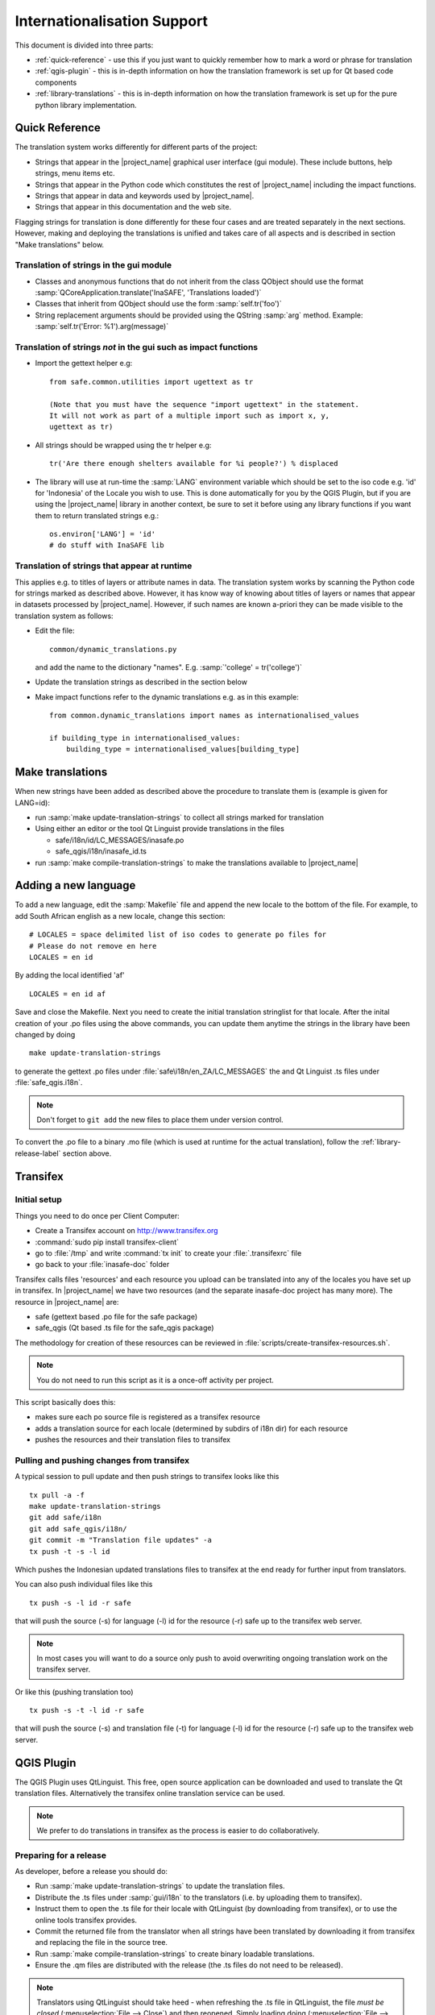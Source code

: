 .. _internationalisation:

Internationalisation Support
============================

This document is divided into three parts:

* :ref:`quick-reference` - use this if you just want to
  quickly remember how to mark a word or phrase for translation
* :ref:`qgis-plugin` - this is in-depth information on how the
  translation framework is set up for Qt based code components
* :ref:`library-translations` - this is in-depth information on how
  the translation framework is set up for the pure python library
  implementation.

.. _quick-reference:

Quick Reference
---------------

The translation system works differently for different parts of the project:

* Strings that appear in the |project_name| graphical user interface (gui
  module). These include buttons, help strings, menu items etc.
* Strings that appear in the Python code which constitutes the rest of
  |project_name| including the impact functions.
* Strings that appear in data and keywords used by |project_name|.
* Strings that appear in this documentation and the web site.

Flagging strings for translation is done differently for these four cases
and are treated separately in the next sections.
However, making and deploying the translations is unified and takes care of
all aspects and is described in section "Make translations" below.

Translation of strings in the gui module
........................................

* Classes and anonymous functions that do not inherit from the class QObject
  should use the format
  :samp:`QCoreApplication.translate('InaSAFE', 'Translations loaded')`
* Classes that inherit from QObject should use the form :samp:`self.tr('foo')`
* String replacement arguments should be provided using the QString
  :samp:`arg` method. Example: :samp:`self.tr('Error: %1').arg(message)`


Translation of strings *not* in the gui such as impact functions
................................................................

* Import the gettext helper e.g::

   from safe.common.utilities import ugettext as tr

   (Note that you must have the sequence "import ugettext" in the statement.
   It will not work as part of a multiple import such as import x, y,
   ugettext as tr)

* All strings should be wrapped using the tr helper e.g::

    tr('Are there enough shelters available for %i people?') % displaced

* The library will use at run-time the :samp:`LANG` environment variable which
  should be set to the iso code e.g. 'id' for 'Indonesia' of the Locale
  you wish to use.
  This is done automatically for you by the QGIS Plugin,
  but if you are using the |project_name| library in another context,
  be sure to set it before using any library functions if you want them to
  return translated strings e.g.::

      os.environ['LANG'] = 'id'
      # do stuff with InaSAFE lib

Translation of strings that appear at runtime
.............................................

This applies e.g. to titles of layers or attribute names in data.
The translation system works by scanning the Python code for strings marked
as described above.
However, it has know way of knowing about titles of layers or names that
appear in datasets processed by |project_name|.
However, if such names are known a-priori they can be made visible to the
translation system as follows:

* Edit the file::

    common/dynamic_translations.py

  and add the name to the dictionary "names". E.g.
  :samp:`'college' = tr('college')`
* Update the translation strings as described in the section below
* Make impact functions refer to the dynamic translations e.g. as in this
  example::

      from common.dynamic_translations import names as internationalised_values

      if building_type in internationalised_values:
          building_type = internationalised_values[building_type]

Make translations
-----------------

When new strings have been added as described above the procedure to
translate them is (example is given for LANG=id):

* run :samp:`make update-translation-strings` to collect all strings marked
  for translation
* Using either an editor or the tool Qt Linguist provide translations in the
  files

  * safe/i18n/id/LC_MESSAGES/inasafe.po
  * safe_qgis/i18n/inasafe_id.ts

* run :samp:`make compile-translation-strings` to make the translations
  available to |project_name|

Adding a new language
---------------------

To add a new language, edit the :samp:`Makefile` file and append the new
locale to the bottom of the file.
For example, to add South African english as a new locale,
change this section::

    # LOCALES = space delimited list of iso codes to generate po files for
    # Please do not remove en here
    LOCALES = en id

By adding the local identified 'af'
::

    LOCALES = en id af

Save and close the Makefile.
Next you need to create the initial translation stringlist for that locale.
After the inital creation of your .po files using the above commands,
you can update them anytime the strings in the library have been changed by
doing
::

   make update-translation-strings

to generate the gettext .po files under :file:`safe\i18n/en_ZA/LC_MESSAGES` the
and Qt Linguist .ts files under :file:`safe_qgis.i18n`.

.. note:: Don't forget to ``git add`` the new files to place them under version
    control.

To convert the .po file to a binary .mo file (which is used at runtime for
the actual translation), follow the :ref:`library-release-label` section above.

.. _qgis-plugin:

Transifex
----------

Initial setup
.............

Things you need to do once per Client Computer:

* Create a Transifex account on http://www.transifex.org
* :command:`sudo pip install transifex-client`
* go to :file:`/tmp` and write :command:`tx init` to create your
  :file:`.transifexrc` file
* go back to your :file:`inasafe-doc` folder


Transifex calls files 'resources' and each resource you upload can be
translated into any of the locales you have set up in transifex.
In |project_name| we have two resources (and the separate inasafe-doc project
has many more).
The resource in |project_name| are:

* safe (gettext based .po file for the safe package)
* safe_qgis (Qt based .ts file for the safe_qgis package)

The methodology for creation of these resources can be reviewed in
:file:`scripts/create-transifex-resources.sh`.

.. Note:: You do not need to run this script as it is a once-off activity per
   project.

This script basically does this:

* makes sure each po source file is registered as a transifex resource
* adds a translation source for each locale (determined by subdirs of i18n dir)
  for each resource
* pushes the resources and their translation files to transifex

Pulling and pushing changes from transifex
..........................................

A typical session to pull update and then push strings to transifex looks like
this
::

    tx pull -a -f
    make update-translation-strings
    git add safe/i18n
    git add safe_qgis/i18n/
    git commit -m "Translation file updates" -a
    tx push -t -s -l id


Which pushes the Indonesian updated translations files to transifex at the end
ready for further input from translators.

You can also push individual files like this
::

    tx push -s -l id -r safe

that will push the source (-s) for language (-l) id for the resource (-r)
safe up to the transifex web server.

.. note:: In most cases you will want to do a source only push to avoid
    overwriting ongoing translation work on the transifex server.

Or like this (pushing translation too)
::

    tx push -s -t -l id -r safe

that will push the source (-s) and translation file (-t) for language (-l) id
for the resource (-r) safe up to the transifex web server.

QGIS Plugin
-----------

The QGIS Plugin uses QtLinguist.
This free, open source application can be downloaded and used to translate
the Qt translation files.
Alternatively the transifex online translation service can be used.

.. note:: We prefer to do translations in transifex as the process is easier to
    do collaboratively.

Preparing for a release
.......................

As developer, before a release you should do:

* Run :samp:`make update-translation-strings` to update the translation files.
* Distribute the .ts files under :samp:`gui/i18n` to the translators (i.e. by
  uploading them to transifex).
* Instruct them to open the .ts file for their locale with QtLinguist (by
  downloading from transifex), or to use the online tools transifex provides.
* Commit the returned file from the translator when all strings have been
  translated by downloading it from transifex and replacing the file in the
  source tree.
* Run :samp:`make compile-translation-strings` to create binary loadable
  translations.
* Ensure the .qm files are distributed with the release (the .ts files do not
  need to be released).

.. note:: Translators using QtLinguist should take heed - when refreshing
    the .ts file in QtLinguist, the file *must be closed*
    (:menuselection:`File --> Close`) and then reopened.
    Simply loading doing (:menuselection:`File --> Open`) and choosing the
    same file you already have in the workspace will not refresh the
    workspace with any new changes that appeared on disk.

.. note:: *make update-translation-strings* is non destructive.
    That is, you can safely run it as many times as you like,
    new strings will be added to it, deprecated strings will be left in place
    and already translated strings will remain translated.

.. _library-translations:

|project_name| Library Translations
-----------------------------------

Low level gettext usage
.......................

.. note:: This is here for reference only, the
    :samp:`make update-translation-strings` make target will do all this for
    you.


Translation is done using gettext.

Create the initial .po file::

   xgettext -d id -o i18n/id/LC_MESSAGES/inasafe.po i18ntest.py

After you create the initial .pot, you need to specify the characterset and
encoding for that file (by editing it with a text editor).
For example
::

   "Content-Type: text/plain; charset=UTF-8\n"
   "Content-Transfer-Encoding: 8bit\n"

If you add strings to the file, update the .pot file by adding -j option
::

   xgettext -j -d id -o i18n/id/LC_MESSAGES/inasafe.po i18ntest.py

Next, you can make the .po files available to translators.
Recent versions of QtLinguist support translations of .po files,
so you can use a similar process to that described in the gui section above.

When the .po file has been updated, it should be committed to the git
repository (e.g. via a pull request from the user's repository clone, or by
emailing the .po file to a developer).
After receiving an updated .po file, it should be compiled to a :samp:`.mo`
file (which is a binary representation of the strings)
::

   msgfmt -o i18n/id/LC_MESSAGES/inasafe.mo i18n/id/LC_MESSAGES/inasafe.po

The :samp:`msgfmt` command accepts one or more input files which can be
merged into a single :samp:`.mo`.

.. note:: These functions are wrapped as make scripts so you should not need to
    use them on a day to day basis.

.. _library-release-label:

Preparing for a release
.......................

As developer, before a release you should do:

* Run :samp:`make update-translation-strings` to update the translation files.
* Upload the translation strings to transifex.
* Instruct your translators to open the .po file for their locale with
  QtLinguist (by downloading from transifex), or to use the online tools
  transifex provides.
* Commit the returned file from the translator when all strings have been
  translated by downloading it from transifex and replacing the file in the
  source tree.
* Run :samp:`make compile-translation-strings` to create binary loadable
  translations (.mo files).
* Ensure the .mo files are distributed with the release (the .po files do not
  need to be released).

.. note:: Translators should take heed - when refreshing the .po file in
    QtLinguist, the file *must be closed* (:menuselection:`File --> Close`) and
    then reopened.
    Simply loading doing (:menuselection:`File --> Open`) and choosing the
    same file you already have in the workspace will not refresh the
    workspace with any new changes that appeared on disk.

.. note::
   :samp:`make update-translation-strings` is non destructive.
   That is, you can safely run it as many times as you like,
   new strings will be added to it, deprecated strings will be left in place
   and already translated strings will remain translated.

Adding a new source file for translation
........................................

To add a new source file, run
::

   make update-translation-strings`

to generate the updated .po file and make it available to translators.
When the translated file is returned from the translators (or via transifex)
we will convert the .po file to a binary .mo file (which is used at runtime
for the actual translation) then follow the :ref:`library-release-label`
section above.
